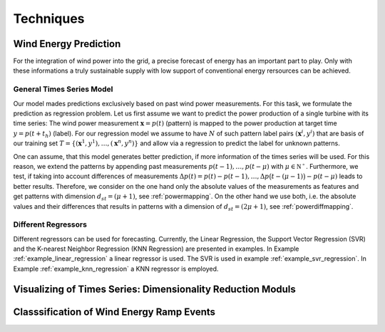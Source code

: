 Techniques
==========


Wind Energy Prediction
----------------------
For the integration of wind power into the grid, a precise forecast of energy
has an important part to play. Only with these informations a truly sustainable
supply with low support of conventional energy rersources can be achieved.

.. _generaltimeseriesmodel:

General Times Series Model
++++++++++++++++++++++++++

Our model mades predictions exclusively based on past wind power measurements.
For this task, we formulate the prediction as regression problem. Let us first
assume we want to predict the power production of a single turbine with its
time series: The wind power measurement :math:`\mathbf{x} = p(t)` (pattern) is
mapped to the power production at target time :math:`y = p(t+t_h)` (label).
For our regression model we assume to have :math:`N` of such pattern label
pairs :math:`(\mathbf{x}^i,y^i)` that are basis of our training set
:math:`T=\{(\mathbf{x}^1,y^1),\ldots,(\mathbf{x}^n,y^n)\}` and allow via a
regression to predict the label for unknown patterns.

One can assume, that this model generates better prediction, if more
information of the times series will be used. For this reason, we extend the
patterns by appending past measurements :math:`p(t-1),\ldots, p(t-\mu)` with
:math:`\mu \in \mathbb{N^+}`. Furthermore, we test, if taking into account
differences of measurements :math:`\Delta p(t)=p(t)-p(t-1), \ldots, \Delta
p\big(t-(\mu-1)\big)-p(t-\mu)` leads to better results. Therefore, we consider
on the one hand only the absolute values of the measurements as features and
get patterns with dimension :math:`d_{st}=(\mu+1)`, see :ref:`powermapping`. On
the other hand we use both, i.e. the absolute values and their differences that
results in patterns with a dimension of :math:`d_{st}=(2\mu+1)`, see
:ref:`powerdiffmapping`.

Different Regressors
++++++++++++++++++++

Different regressors can be used for forecasting. Currently, the Linear Regression, the Support Vector Regression (SVR) and the K-nearest Neighbor Regression (KNN Regression) are presented in examples. In Example :ref:`example_linear_regression` a linear regressor is used. The SVR is used in example :ref:`example_svr_regression`. In Example :ref:`example_knn_regression` a KNN regressor is employed. 

Visualizing of Times Series: Dimensionality Reduction Moduls
------------------------------------------------------------

Classsification of Wind Energy Ramp Events
------------------------------------------

